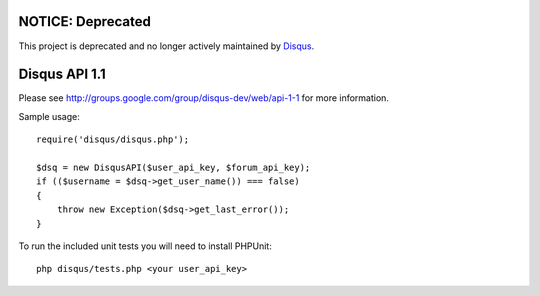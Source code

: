NOTICE: Deprecated
------------------
This project is deprecated and no longer actively maintained by `Disqus <https://disqus.com/>`_.

Disqus API 1.1
--------------

Please see http://groups.google.com/group/disqus-dev/web/api-1-1 for more information.

Sample usage::

	require('disqus/disqus.php');
	
	$dsq = new DisqusAPI($user_api_key, $forum_api_key);
	if (($username = $dsq->get_user_name()) === false)
	{
	    throw new Exception($dsq->get_last_error());
	}


To run the included unit tests you will need to install PHPUnit::

	php disqus/tests.php <your user_api_key>
